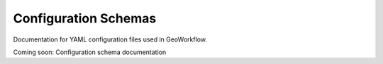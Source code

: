 Configuration Schemas
=====================

Documentation for YAML configuration files used in GeoWorkflow.

Coming soon: Configuration schema documentation
